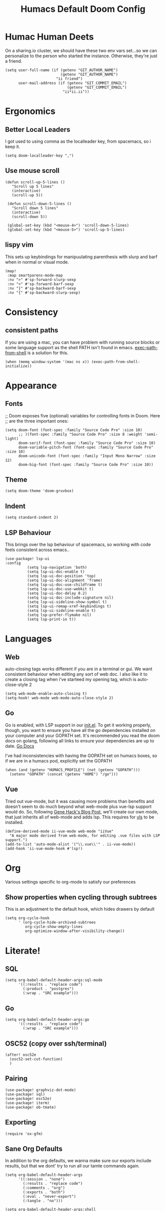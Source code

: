 #+TITLE: Humacs Default Doom Config
#+PROPERTY: header-args:elisp+ :results silent

*  Humac Human Deets
On a sharing.io cluster, we should have these two env vars set...so we can personalize to the person who started the instance.
Otherwise, they're just a friend.
#+BEGIN_SRC elisp
(setq user-full-name (if (getenv "GIT_AUTHOR_NAME")
                         (getenv "GIT_AUTHOR_NAME")
                       "ii friend")
      user-mail-address (if (getenv "GIT_COMMIT_EMAIL")
                            (getenv "GIT_COMMIT_EMAIL")
                          "ii*ii.ii"))
#+END_SRC

* Ergonomics
** Better Local Leaders
I got used to using comma as the localleader key, from spacemacs, so i keep it.
#+BEGIN_SRC elisp
(setq doom-localleader-key ",")
#+END_SRC
** Use mouse scroll
#+BEGIN_SRC elisp
 (defun scroll-up-5-lines ()
    "Scroll up 5 lines"
    (interactive)
    (scroll-up 5))

  (defun scroll-down-5-lines ()
    "Scroll down 5 lines"
    (interactive)
    (scroll-down 5))

  (global-set-key (kbd "<mouse-4>") 'scroll-down-5-lines)
  (global-set-key (kbd "<mouse-5>") 'scroll-up-5-lines)
#+END_SRC

** lispy vim
This sets up keybindings for manipuulating parenthesis with slurp and barf when in normal or visual mode.

#+NAME: Setup Lispy Vim Bindings
#+BEGIN_SRC elisp
(map!
 :map smartparens-mode-map
 :nv ">" #'sp-forward-slurp-sexp
 :nv "<" #'sp-forward-barf-sexp
 :nv "}" #'sp-backward-barf-sexp
 :nv "{" #'sp-backward-slurp-sexp)
#+END_SRC

* Consistency
** consistent paths
If you are using a mac, you can have  problem with running source blocks or some language support as the shell PATH isn't found in emacs. [[https://github.com/purcell/exec-path-from-shell][exec-path-from-shell]] is a solution for this.
#+BEGIN_SRC elisp
(when (memq window-system '(mac ns x)) (exec-path-from-shell-initialize))
#+END_SRC
* Appearance
** Fonts
;; Doom exposes five (optional) variables for controlling fonts in Doom. Here
;; are the three important ones:
#+BEGIN_SRC elisp
(setq doom-font (font-spec :family "Source Code Pro" :size 10)
      ;; )(font-spec :family "Source Code Pro" :size 8 :weight 'semi-light)
      doom-serif-font (font-spec :family "Source Code Pro" :size 10)
      doom-variable-pitch-font (font-spec :family "Source Code Pro" :size 10)
      doom-unicode-font (font-spec :family "Input Mono Narrow" :size 12)
      doom-big-font (font-spec :family "Source Code Pro" :size 10))
#+END_SRC
** Theme
#+BEGIN_SRC elisp
(setq doom-theme 'doom-gruvbox)
#+END_SRC
** Indent
#+BEGIN_SRC elisp
(setq standard-indent 2)
#+END_SRC
** LSP Behaviour
This brings over the lsp behaviour of spacemacs, so working with code feels consistent across emacs..
#+NAME: Setup LSP-UI
#+BEGIN_SRC elisp
(use-package! lsp-ui
:config
          (setq lsp-navigation 'both)
          (setq lsp-ui-doc-enable t)
          (setq lsp-ui-doc-position 'top)
          (setq lsp-ui-doc-alignment 'frame)
          (setq lsp-ui-doc-use-childframe t)
          (setq lsp-ui-doc-use-webkit t)
          (setq lsp-ui-doc-delay 0.2)
          (setq lsp-ui-doc-include-signature nil)
          (setq lsp-ui-sideline-show-symbol t)
          (setq lsp-ui-remap-xref-keybindings t)
          (setq lsp-ui-sideline-enable t)
          (setq lsp-prefer-flymake nil)
          (setq lsp-print-io t))
#+END_SRC
* Languages
** Web
auto-closing tags works different if you are in a terminal or gui.  We want consistent behaviour when editing any sort of web doc.
I also like it to create a closing tag when i've starteed my opening tag, which is auto-close-style 2
#+BEGIN_SRC elisp
(setq web-mode-enable-auto-closing t)
(setq-hook! web-mode web-mode-auto-close-style 2)
#+END_SRC
** Go
Go is enabled, with LSP support in our [[file:init.el][init.el]].  To get it working properly, though, you want to ensure you have all the go dependencies installed on your computer and your GOPATH set. It's recommended you read the doom docs on golang, following all links to ensure your dependencies are up to date.
[[file:~/humacs/doom-emacs/modules/lang/go/README.org][Go Docs]]

I've had inconsistencies with having the GOPATH set on humacs boxes, so if we are in a humacs pod, explicitly set the GOPATH
#+NAME: Set GOPATH on humacs boxes
#+BEGIN_SRC elisp
(when (and (getenv "HUMACS_PROFILE") (not (getenv "GOPATH")))
  (setenv "GOPATH" (concat (getenv "HOME") "/go")))
#+END_SRC
** Vue
Tried out vue-mode, but it was causing more problems than benefits and doesn't seem to do much beyond what web-mode plus vue-lsp support would do.
So, following [[https://genehack.blog/2020/08/web-mode-eglot-vetur-vuejs-=-happy/][Gene Hack's Blog Post]], we'll create our own mode, that just inherits all of web-mode and adds lsp.
This requires for [[https://npmjs.com/vls][vls]] to be installed.
#+BEGIN_SRC elisp
(define-derived-mode ii-vue-mode web-mode "iiVue"
  "A major mode derived from web-mode, for editing .vue files with LSP support.")
(add-to-list 'auto-mode-alist '("\\.vue\\'" . ii-vue-mode))
(add-hook 'ii-vue-mode-hook #'lsp!)
#+END_SRC
* Org
Various settings specific to org-mode to satisfy our preferences
** Show properties when cycling through subtrees
This is an adjustment to the default hook, which hides drawers by default
#+BEGIN_SRC elisp
(setq org-cycle-hook
      ' (org-cycle-hide-archived-subtrees
         org-cycle-show-empty-lines
         org-optimize-window-after-visibility-change))
#+END_SRC
* Literate!
** SQL
#+BEGIN_SRC elisp
(setq org-babel-default-header-args:sql-mode
      '((:results . "replace code")
        (:product . "postgres")
        (:wrap . "SRC example")))
#+END_SRC
** Go
#+BEGIN_SRC elisp
(setq org-babel-default-header-args:go
      '((:results . "replace code")
        (:wrap . "SRC example")))
#+END_SRC
** OSC52 (copy over ssh/terminal)
#+BEGIN_SRC elisp
(after! osc52e
  (osc52-set-cut-function)
  )
#+END_SRC
** Pairing
#+BEGIN_SRC elisp
(use-package! graphviz-dot-mode)
(use-package! sql)
(use-package! osc52e)
(use-package! iterm)
(use-package! ob-tmate)
#+END_SRC
** Exporting
#+BEGIN_SRC elisp
(require 'ox-gfm)
#+END_SRC

** Sane Org Defaults
In addition to the org defaults, we wanna make sure our exports include results, but that we dont' try to run all our tamte commands again.
#+BEGIN_SRC elisp
(setq org-babel-default-header-args
      '((:session . "none")
        (:results . "replace code")
        (:comments . "org")
        (:exports . "both")
        (:eval . "never-export")
        (:tangle . "no")))

(setq org-babel-default-header-args:shell
      '((:results . "output code verbatim replace")
        (:wrap . "example")))
#+END_SRC
** Support Big Query
#+begin_src elisp
(defun ii-sql-comint-bq (product options &optional buf-name)
  "Create a bq shell in a comint buffer."
  ;; We may have 'options' like database later
  ;; but for the most part, ensure bq command works externally first
  (sql-comint product options buf-name)
  )
(defun ii-sql-bq (&optional buffer)
  "Run bq by Google as an inferior process."
  (interactive "P")
  (sql-product-interactive 'bq buffer)
  )
(after! sql
  (sql-add-product 'bq "Google Big Query"
                   :free-software nil
                   ;; :font-lock 'bqm-font-lock-keywords ; possibly later?
                   ;; :syntax-alist 'bqm-mode-syntax-table ; invalid
                   :prompt-regexp "^[[:alnum:]-]+> "
                   ;; I don't think we have a continuation prompt
                   ;; but org-babel-execute:sql-mode requires it
                   ;; otherwise re-search-forward errors on nil
                   ;; when it requires a string
                   :prompt-cont-regexp "3a83b8c2z93c89889a4c98r2z34"
                   ;; :prompt-length 9 ; can't precalculate this
                   :sqli-program "bq"
                   :sqli-login nil ; probably just need to preauth
                   :sqli-options '("shell" "--quiet" "--format" "pretty")
                   :sqli-comint-func 'ii-sql-comint-bq
                 )
  )
#+end_src


* Snippets
These are helpful text expanders made with yasnippet
** org-mode
*** Blog Property
Creates a property drawer with all the necessary info for our blog.
#+BEGIN_SRC snippet :tangle snippets/org-mode/blog
# -*- snippet -*-
# name: blog
# key: <blog
# --
,** ${1:Enter Title}
   :PROPERTIES:
   :EXPORT_FILE_NAME:  ${1:$(downcase(replace-regexp-in-string " " "-" yas-text))}
   :EXPORT_DATE: `(format-time-string "%Y-%m-%d")`
   :EXPORT_HUGO_MENU: :menu "main"
   :EXPORT_HUGO_CUSTOM_FRONT_MATTER: :summary "${2:No Summary Provided}"
   :END:
   ${3:"Enter Tags"$(unless yas-modified-p (progn (counsel-org-tag)(kill-whole-line)))}
#+END_SRC

* Dashboard
** Banners
#+begin_src elisp
(setq
      ;; user-banners-dir
      ;; doom-dashboard-banner-file "img/kubemacs.png"
      doom-dashboard-banner-dir (concat humacs-spacemacs-directory  (convert-standard-filename "/banners/"))
      doom-dashboard-banner-file "img/kubemacs.png"
      fancy-splash-image (concat doom-dashboard-banner-dir doom-dashboard-banner-file)
      )
#+end_src
* ii tools
** ssh find agent
#+BEGIN_SRC elisp
(defun ssh-find-agent ()
"Look for a running SSH agent on the host machine, and set it as our SSH_AUTH_SOCK.
This is useful for pushing changes to git repos using your ssh key, or for tramping in an org file to a remote machine.
It assumes you've added an ssh-agent and, if on a remote machine, forwarded it to that machine.
For more info, see: https://www.ssh.com/ssh/agent
This function is INTERACTIVE."
  (interactive)
  (setenv "SSH_AUTH_SOCK" (shell-command-to-string "find /tmp /run/host/tmp/ -type s -regex '.*/ssh-.*/agent..*$' 2> /dev/null | tail -n 1 | tr -d '\n'"))
  (message (getenv "SSH_AUTH_SOCK")))
#+END_SRC
** Timesheets
#+NAME: iso-week-to-time
#+BEGIN_SRC elisp
(defun iso-week-to-time (year week day)
  (pcase-let ((`(,m ,d ,y)
               (calendar-gregorian-from-absolute
                (calendar-iso-to-absolute (list week day year)))))
    (encode-time 0 0 0 d m y)))

(define-skeleton ii-timesheet-skel
  "Prompt the week and year before generating ii timesheet for the user."
  ""
  (text-mode)
  > "#+TITLE: Timesheet: Week " (setq v1 (skeleton-read "Timesheet Week? "))
  ", " (setq v2 (format-time-string "%Y"))
  " (" (getenv "USER") ")" \n
  > "#+AUTHOR: " (getenv "USER") \n
  > " " \n
  > "Please refer to the instructions in ii-timesheet.org as required." \n
  > " " \n
  > "* Week Summary" \n
  > " " _ \n
  > "#+BEGIN: clocktable :scope file :block thisweek :maxlevel 2 :emphasise t :tags t :formula %" \n
  > "#+END" \n
  > " " \n

  > "* " (format-time-string "%B %e, %Y" (iso-week-to-time (string-to-number v2) (string-to-number v1) 1)) \n
  > "** Task X" \n
  > "* " (format-time-string "%B %e, %Y" (iso-week-to-time (string-to-number v2) (string-to-number v1) 2)) \n
  > "** Task X" \n
  > "* " (format-time-string "%B %e, %Y" (iso-week-to-time (string-to-number v2) (string-to-number v1) 3)) \n
  > "** Task X" \n
  > "* " (format-time-string "%B %e, %Y" (iso-week-to-time (string-to-number v2) (string-to-number v1) 4)) \n
  > "** Task X" \n
  > "* " (format-time-string "%B %e, %Y" (iso-week-to-time (string-to-number v2) (string-to-number v1) 5)) \n
  > "** Task X" \n
  > " " \n
  (org-mode)
  (save-buffer))
#+END_SRC

#+NAME: ii-timesheet
#+BEGIN_SRC elisp
(defun ii-timesheet ()
  "Create a timesheet buffer and insert skel as defined in ii-timesheet-skel.
   This function is INTERACTIVE."
  (interactive)
  (require 'cal-iso)
  (switch-to-buffer (get-buffer-create "*ii-timesheet*"))
  (ii-timesheet-skel))
#+END_SRC

* user configs

Place your user config in
#+BEGIN_SRC elisp
(defun pair-or-user-name ()
    "Getenv SHARINGIO_PAIR_NAME if exists, else USER"
  (if (getenv "SHARINGIO_PAIR_USER")
      (getenv "SHARINGIO_PAIR_USER")
    (getenv "USER")))
(setq humacs-doom-user-config (expand-file-name (concat humacs-directory "doom-config/users/" (pair-or-user-name) ".org")))
(if (file-exists-p humacs-doom-user-config)
  (progn
    (org-babel-load-file humacs-doom-user-config)
  )
)
;; once all personal vars are set, reload the theme
(doom/reload-theme)
;; for some reason this isn't loading
;; and doesn't exist an config.org time
;; (doom-dashboard/open) ;; our default screen
#+END_SRC

